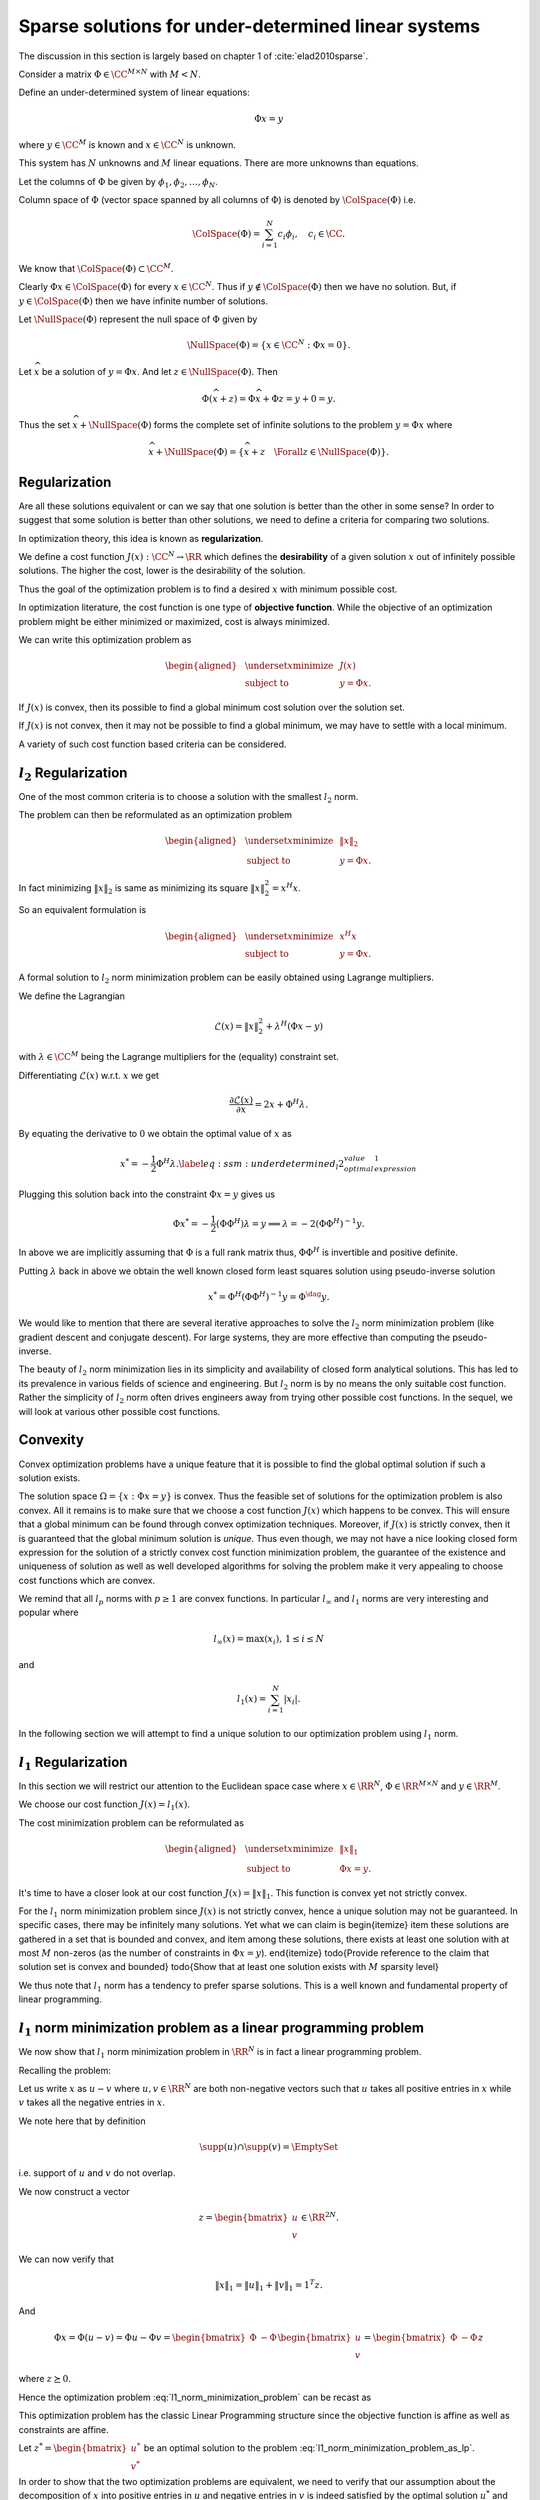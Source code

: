 Sparse solutions for under-determined linear systems
==============================================================


The discussion in this section is largely based on chapter 1 of 
:cite:`elad2010sparse`.

Consider a matrix :math:`\Phi \in \CC^{M \times N}` with :math:`M < N`. 

Define an under-determined system of linear equations:

.. math::

  \Phi x = y

where :math:`y \in \CC^M` is known and :math:`x \in \CC^N` is unknown. 

This system has :math:`N` unknowns and
:math:`M` linear equations. 
There are more unknowns than equations.

Let the columns of :math:`\Phi` be given by :math:`\phi_1, \phi_2, \dots, \phi_N`.

Column space of :math:`\Phi` (vector space spanned by all columns of :math:`\Phi`)  is denoted by :math:`\ColSpace(\Phi)`
i.e.

.. math::

  \ColSpace(\Phi) = \sum_{i=1}^{N} c_i \phi_i, \quad c_i \in \CC.


We know that :math:`\ColSpace(\Phi) \subset \CC^M`. 

Clearly :math:`\Phi x \in \ColSpace(\Phi)` for every :math:`x \in \CC^N`.  Thus if :math:`y \notin \ColSpace(\Phi)` then we have no solution. But, if :math:`y \in \ColSpace(\Phi)` then we have infinite number of solutions.

Let :math:`\NullSpace(\Phi)` represent the null space of :math:`\Phi` given by 

.. math::

  \NullSpace(\Phi) = \{ x \in \CC^N : \Phi x = 0\}.


Let :math:`\widehat{x}` be a solution of :math:`y = \Phi x`. And let :math:`z \in \NullSpace(\Phi)`. Then 

.. math::

  \Phi (\widehat{x} + z) = \Phi \widehat{x} + \Phi z = y + 0  = y.

Thus the set :math:`\widehat{x} + \NullSpace(\Phi)` forms the complete set of infinite solutions to the
problem :math:`y = \Phi x` where

.. math::

  \widehat{x} + \NullSpace(\Phi) = \{\widehat{x} + z \quad \Forall z \in \NullSpace(\Phi)\}.

.. example:: An under-determined system

  As a running example in this section, we will consider a simple under-determined system
  in :math:`\RR^2`. 
  The system is specified by
  
  .. math::

    \Phi  = 
    \begin{bmatrix}
    3 & 4
    \end{bmatrix}

  and
  
  .. math::

    x = \begin{bmatrix}
    x_1 \\
    x_2
    \end{bmatrix}

  with
  
  .. math::

    \Phi x = y = 12.

  where :math:`x` is unknown and :math:`y` is known.
  Alternatively 
  
  .. math::

    \begin{bmatrix}
    3 & 4
    \end{bmatrix}
    \begin{bmatrix}
    x_1 \\
    x_2
    \end{bmatrix}
    = 12

  or more simply
  
  .. math::

    3 x_1 + 4 x_2 = 12.

  The solution space of this system is a line in :math:`\RR^2` which is shown in  the figure below.

  .. image:: images/underdetermined_system.png


  Specification of the under-determined system as above, doesn't give us any reason to prefer one
  particular point on the line as the preferred solution.

  Two specific solutions are of interest:

  * :math:`(x_1, x_2) = (4,0)` lies on the :math:`x_1` axis.
  * :math:`(x_1, x_2) = (0,3)` lies on the :math:`x_2` axis.

  In both of these solutions, one component is 0, thus leading these solutions to be sparse.

  It is easy to visualize sparsity in this simplified 2-dimensional setup but situation becomes
  more difficult when we are looking at high dimensional signal spaces. We need well defined criteria
  to promote sparse solutions.


Regularization
------------------------


Are all these solutions equivalent or can we say  that one solution is better than the other in some sense? 
In order to suggest that some solution is better than other solutions, we need to define a criteria
for comparing two solutions.

In optimization theory, this idea is known as **regularization**. 

.. index:: Regularization

We define a cost function :math:`J(x) : \CC^N \to \RR` which defines the **desirability** of a given solution :math:`x` out
of infinitely possible solutions. The higher the cost, lower is the desirability of
the solution.

.. index:: Desirability

Thus the goal of the optimization problem is to find a desired :math:`x` with minimum possible cost.

In optimization literature, the cost function is one type of **objective function**.
While the objective of an optimization problem might be either minimized or maximized, cost
is always minimized.

We can write this optimization problem as
  
.. math::

  \begin{aligned}
    & \underset{x}{\text{minimize}} 
    & &  J(x) \\
    & \text{subject to}
    & &  y = \Phi x.
  \end{aligned}



If :math:`J(x)` is convex, then its possible to find a global minimum cost solution over the solution set.

If :math:`J(x)` is not convex, then it may not be possible to find a global minimum, we may have to
settle with a local minimum. 

A variety of such cost function based criteria can be considered. 

:math:`l_2` Regularization
--------------------------------

One of the most common criteria is to choose a solution with the smallest :math:`l_2` norm.

The problem can then be reformulated as an optimization problem 
  
.. math::

  \begin{aligned}
    & \underset{x}{\text{minimize}} 
    & &  \| x \|_2 \\
    & \text{subject to}
    & &  y = \Phi x.
  \end{aligned}


In fact minimizing :math:`\| x \|_2` is same as minimizing its square :math:`\| x \|_2^2 = x^H x`.

So an equivalent formulation is 

  
.. math::

  \begin{aligned}
    & \underset{x}{\text{minimize}} 
    & &  x^H x \\
    & \text{subject to}
    & &  y = \Phi x.
  \end{aligned}


.. example:: Minimum :math:`l_2` norm solution for an under-determined system

  We continue with our running example.

  We can write :math:`x_2` as
  
  .. math::

  x_2 = 3 - \frac{3}{4} x_1.


  With this definition the squared :math:`l_2` norm of :math:`x` becomes
  
  .. math::

    \| x \|_2^2 = x_1^2 + x_2^2 &=  x_1^2 + \left ( 
    3 - \frac{3}{4} x_1 \right )^2\\
    & = \frac{25}{16} x_1^2 - \frac{9}{2} x_1 + 9.

  Minimizing  :math:`\| x \|_2^2` over all :math:`x` is same as minimizing over all :math:`x_1`.

  Since :math:`\| x \|_2^2` is a quadratic function of :math:`x_1`, we can simply differentiate
  it and equate to 0 giving us
  
  .. math::

    \frac{25}{8} x_1 -  \frac{9}{2} = 0  \implies x_1  = \frac{36}{25} = 1.44.

  This gives us
  
  .. math::

    x_2 = \frac{48}{25} = 1.92.


  Thus the optimal :math:`l_2` norm solution is obtained at :math:`(x_1, x_2) = (1.44, 1.92)`.

  We note that the minimum :math:`l_2` norm at this solution is
  
  .. math::

    \| x \|_2 = \frac{12}{5} = 2.4.


  It is instructive to note that the :math:`l_2` norm cost function prefers a non-sparse solution to the 
  optimization problem.

  We can view this solution graphically by drawing :math:`l_2` norm balls of different radii 
  in figure below. 
  The ball which just touches the solution space line (i.e. the line is tangent to the ball)
  gives us the optimal solution. 

  .. image:: images/underdetermined_system_l2_balls.png


  All other norm balls either don't touch the solution line at all, or they cross it at
  exactly two points.



A formal solution to :math:`l_2` norm minimization problem can be easily obtained using
Lagrange multipliers.

We define the Lagrangian
  
.. math::

  \mathcal{L}(x) = \|x\|_2^2 + \lambda^H (\Phi x  - y)

with :math:`\lambda \in \CC^M` being the Lagrange multipliers for the (equality) constraint set.

Differentiating :math:`\mathcal{L}(x)` w.r.t. :math:`x` we get
  
.. math::

  \frac{\partial \mathcal{L}(x)} {\partial x} = 2 x + \Phi^H \lambda.


By equating the derivative to :math:`0` we obtain the optimal value of :math:`x` as
  
.. math::

  x^* = - \frac{1}{2} \Phi^H \lambda.
  \label{eq:ssm:underdetermined_l2_optimal_value_expression_1}


Plugging this solution back into the constraint :math:`\Phi x= y` gives us
  
.. math::

  \Phi x^* = - \frac{1}{2} (\Phi \Phi^H) \lambda= y\implies \lambda = -2(\Phi \Phi^H)^{-1} y.


In above we are implicitly assuming that :math:`\Phi` is a full rank matrix thus, :math:`\Phi \Phi^H` is invertible
and positive definite.

Putting :math:`\lambda` back in above we obtain
the well known closed form least squares solution using pseudo-inverse solution
  
.. math::

  x^* = \Phi^H (\Phi \Phi^H)^{-1} y = \Phi^{\dag} y.


We would like to mention that there are several iterative approaches to solve the :math:`l_2` norm minimization
problem (like gradient descent and conjugate descent).  For large systems, they are more effective
than computing the pseudo-inverse. 

The beauty of :math:`l_2` norm minimization lies in its simplicity and availability of closed form
analytical solutions. This has led to its prevalence in various fields of science and engineering.
But :math:`l_2` norm is by no means the only suitable cost function. Rather the simplicity of :math:`l_2` norm
often drives engineers away from trying other possible cost functions. In the sequel, we will
look at various other possible cost functions.

Convexity
------------------
Convex optimization
problems have a unique feature that it is possible to find the global optimal solution if
such a solution exists. 

The solution space  :math:`\Omega = \{x : \Phi x = y\}` is convex.
Thus the feasible set of solutions for the optimization problem
is also convex. All it remains is to make sure that we choose a cost function
:math:`J(x)` which happens to be convex. This will ensure that a global minimum can be found through
convex optimization techniques. Moreover, if :math:`J(x)` is strictly convex, then it is guaranteed
that the global minimum solution is *unique*. Thus even though, we may not have
a nice looking closed form expression for the solution of a strictly convex cost function minimization problem,
the guarantee of the existence and uniqueness of solution as well as well developed algorithms
for solving the problem make it very appealing to choose cost functions which are convex.

We remind that all :math:`l_p` norms with :math:`p \geq 1` are convex functions.
In particular :math:`l_{\infty}` and :math:`l_1` norms are very interesting and popular where
  
.. math::

  l_{\infty}(x) = \max(x_i), \, 1 \leq i \leq N

and
  
.. math::

  l_1(x) = \sum_{i=1}^{N} |x_i|.


In the following section we will attempt to find a unique solution to our 
optimization problem using :math:`l_1` norm.

:math:`l_1` Regularization
-----------------------------------

In this section we will restrict our attention to the
Euclidean space case where :math:`x \in \RR^N`,
:math:`\Phi \in \RR^{M \times N}` and :math:`y \in \RR^M`.

We choose our cost function :math:`J(x) = l_1(x)`.

The cost minimization problem can be reformulated as
  
.. math::

  \begin{aligned}
    & \underset{x}{\text{minimize}} 
    & &  \| x \|_1 \\
    & \text{subject to}
    & &  \Phi x = y.
  \end{aligned}


.. example:: Minimum :math:`l_1` norm solution for an under-determined system

  We continue with our running example.


  Again we can view this solution graphically by drawing :math:`l_1` norm balls of different radii 
  in  the figure below. 
  The ball which just touches the solution space line
  gives us the optimal solution. 

  .. image:: images/underdetermined_system_l1_balls.png

  As we can see from the figure the minimum :math:`l_1` norm solution is given by :math:`(x_1,x_2)  = (0,3)`.

  It is interesting to note that :math:`l_1` norm solution promotes sparser solutions while
  :math:`l_2` norm solution promotes solutions in which signal energy is distributed amongst
  all of its components.



It's time to have a closer look at our cost function :math:`J(x) = \|x \|_1`. This function
is convex yet not strictly convex. 

.. example:: :math:`\| x\|_1` is not strictly convex

  Consider again :math:`x \in \RR^2`. For :math:`x \in \RR_+^2` (the first quadrant), 
  
  .. math::

    \|x \|_1 = x_1 + x_2.

  Hence for any :math:`c_1, c_2 \geq 0` and :math:`x, y \in \RR_+^2`:
  
  .. math::

    \|(c_1 x + c_2 y)\|_1 =  (c_1 x + c_2 y)_1 + (c_1 x + c_2 y)_2 = c_1 \| x\|_1 + c_2 \| y \|_1.

  Thus, :math:`l_1`-norm is not strictly convex.
  Consequently, a unique solution may not exist for :math:`l_1` norm minimization problem.

  As an example consider the under-determined system
  
  .. math::

    3 x_1 + 3 x_2 = 12.

  We can easily visualize that the solution line will pass through points :math:`(0,4)` and
  :math:`(4,0)`. Moreover, it will be clearly parallel with :math:`l_1`-norm ball of radius :math:`4` in
  the first quadrant. See again the figure above.
  This gives us infinitely possible solutions to the minimization problem.

  We can still observe that 

  * These solutions are gathered in a small line segment that
    is bounded (a bounded convex set) and
  * There exist two solutions :math:`(4,0)` and :math:`(0,4)` amongst these
    solutions which have only 1 non-zero component.

For the :math:`l_1` norm minimization problem since :math:`J(x)` is not strictly convex,
hence a unique solution may not be guaranteed. In specific cases, there may be
infinitely many solutions. Yet what we can claim is
\begin{itemize}
\item these solutions are gathered in a set that is bounded and convex, and
\item among these solutions, there exists at least one solution with at most
:math:`M` non-zeros (as the number of constraints in :math:`\Phi x = y`).
\end{itemize}
\todo{Provide reference to the claim that solution set is convex and bounded}
\todo{Show that at least one solution exists with :math:`M` sparsity level}

.. theorem::

  Let :math:`S` denote the solution set of :math:`l_1` norm minimization problem.
  :math:`S`
  contains at least one solution :math:`\widehat{x}` with
  :math:`\| \widehat{x} \|_0 = M`.


.. proof::

  We have

  * :math:`S` is  convex and bounded.
  * :math:`\Phi x^* = y \, \Forall x^* \in S`.
  * Since :math:`\Phi \in \RR^{M \times N}` is full rank and :math:`M < N`, hence :math:`\text{rank}(\Phi) = M`.


  Let :math:`x^* \in S` be an optimal solution with :math:`\| x^* \|_0 = L > M`.

  Consider the :math:`L` columns of :math:`\Phi` which correspond to :math:`\supp(x^*)`. 

  Since :math:`L > M` and :math:`\text{rank}(\Phi) = M` hence these columns linearly dependent.

  Thus there exists a vector :math:`h \in \RR^N` with :math:`\supp(h) \subseteq \supp(x^*)` such that 
    
  .. math::

    \Phi h = 0.


  Note that since we are only considering those columns of :math:`\Phi` which correspond to
  :math:`\supp(x)`, hence we require :math:`h_i = 0` whenever :math:`x^*_i = 0`.

  Consider a new vector 
    
  .. math::

    x = x^* + \epsilon h

  where :math:`\epsilon` is small enough such that every element in :math:`x` has the same sign as :math:`x^*`.

  As long as
    
  .. math::

    |\epsilon| \leq \underset{i \in \supp(x^*)}{\min} \frac{|x^*_i|}{|h_i|} = \epsilon_0

  such an :math:`x` can be constructed.

  Note that :math:`x_i = 0` whenever :math:`x^*_i = 0`.

  Clearly
    
  .. math::

    \Phi x = \Phi (x^* + \epsilon h) = y + \epsilon 0 = y.


  Thus :math:`x` is a feasible solution to the problem 
  :eq:`l1_norm_minimization_problem` though
  it need not be an optimal solution.

  But since :math:`x^*` is optimal hence, we must assume that :math:`l_1` norm of :math:`x` is
  greater than or equal to the :math:`l_1` norm of :math:`x^*`
    
  .. math::

    \|x \|_1 = \|x^* + \epsilon h \|_1  \geq \| x^* \|_1 \Forall |\epsilon| \leq \epsilon_0.


  Now look at :math:`\|x \|_1` as a function of :math:`\epsilon` in the region :math:`|\epsilon| \leq \epsilon_0`.

  In this region, :math:`l_1` function is continuous and differentiable since
  all vectors :math:`x^* + \epsilon h` have the same sign pattern. 
  If we define :math:`y^* = | x^* |` (the vector of absolute values), then
    
  .. math::

    \| x^* \|_1 = \| y^* \|_1 = \sum_{i=1}^N y^*_i.

  Since the sign patterns don't change, hence
    
  .. math::

    |x_i| = |x^*_i   + \epsilon h_i | = y^*_i + \epsilon h_i \sgn(x^*_i).

  Thus
    
  .. math::

    \begin{aligned}
    \|x \|_1 &= \sum_{i=1}^N |x_i| \\
    &= \sum_{i=1}^N \left (y^*_i + \epsilon h_i \sgn(x^*_i) \right) \\
    &= \| x^* \|_1 + \epsilon \sum_{i=1}^N h_i \sgn(x^*_i)\\
    &= \| x^* \|_1 + \epsilon h^T \sgn(x^*).
    \end{aligned}

  The quantity :math:`h^T \sgn(x^*)` is a constant.
  The inequality :math:`\|x \|_1 \geq \| x^* \|_1` 
  applies to both positive and negative values of :math:`\epsilon` in the region :math:`|\epsilon | \leq \epsilon_0`.
  This is possible only when inequality is in fact an equality. 

  This implies that the addition / subtraction of :math:`\epsilon h` under these conditions does not change
  the :math:`l_1` length of the solution. Thus, :math:`x \in S` is also an optimal solution.

  This can happen only if
    
  .. math::

    h^T \sgn(x^*) = 0.


  We now wish to tune :math:`\epsilon` such that one entry in :math:`x^*` gets nulled while keeping
  the solutions :math:`l_1` length.

  We choose :math:`i` corresponding to :math:`\epsilon_0` (defined above) and pick
    
  .. math::

    \epsilon = \frac{-x^*_i}{h_i}.

  Clearly for the corresponding
    
  .. math::

    x  = x^* + \epsilon h

  the :math:`i`-th entry is nulled while others keep their sign and the :math:`l_1` norm is also preserved.
  Thus, we have got a new optimal solution with :math:`L-1` non-zeros at the most. It is possible
  that more than 1 entries get nulled this operation.

  We can repeat this procedure till we are left with :math:`M` non-zero elements. 

  Beyond this
  we may not proceed since :math:`\text{rank}(\Phi) = M` hence we cannot say that corresponding columns
  of :math:`\Phi` are linearly dependent.


We thus note that :math:`l_1` norm has a tendency to prefer sparse solutions. This is a
well known and fundamental property of linear programming.

:math:`l_1` norm minimization problem as a linear programming problem
------------------------------------------------------------------------

We now show that :math:`l_1` norm minimization problem in :math:`\RR^N` 
is in fact a linear programming problem.

Recalling the problem:
    
.. math::
  :label: l1_norm_minimization_problem

  \begin{aligned}
    & \underset{x \in \RR^N}{\text{minimize}} 
    & &  \| x \|_1 \\
    & \text{subject to}
    & &  y = \Phi x.
  \end{aligned}


Let us write :math:`x` as :math:`u  - v`  where :math:`u, v \in \RR^N` are both non-negative vectors such that
:math:`u` takes all positive entries in :math:`x` while :math:`v` takes all the negative entries in :math:`x`.

.. example:: :math:`x = u - v`

  Let 
    
  .. math::

  x = (-1, 0 , 0 , 2, 0 , 0, 0, 4, 0, 0, -3, 0 , 0 , 0 , 0, 2 , 10).

  Then
    
  .. math::

  u = (0, 0 , 0 , 2, 0 , 0, 0, 4, 0, 0, 0, 0 , 0 , 0 , 0, 2 , 10).

  And
    
  .. math::

  v = (1, 0 , 0 , 0, 0 , 0, 0, 0, 0, 0, 3, 0 , 0 , 0 , 0, 0 , 0).


  Clearly :math:`x  = u - v`.


We note here that by definition
    
.. math::

  \supp(u) \cap \supp(v) = \EmptySet

i.e. support of :math:`u` and :math:`v` do not overlap.

We now construct a vector
    
.. math::

  z = \begin{bmatrix}
  u \\ v
  \end{bmatrix} \in \RR^{2N}.


We can now verify that
    
.. math::

  \| x \|_1 = \|u\|_1 + \| v \|_1 = 1^T z.


And 
    
.. math::

  \Phi x = \Phi (u - v) = \Phi u - \Phi v = 
  \begin{bmatrix}
  \Phi & -\Phi
  \end{bmatrix}
  \begin{bmatrix}
  u \\ v
  \end{bmatrix}
  = \begin{bmatrix}
  \Phi & -\Phi
  \end{bmatrix} z 

where  :math:`z \succeq 0`.

Hence the optimization problem :eq:`l1_norm_minimization_problem` can be recast as
    
.. math::
  :label: l1_norm_minimization_problem_as_lp

  \begin{aligned}
    & \underset{z \in \RR^{2N}}{\text{minimize}} 
    & &  1^T z \\
    & \text{subject to}
    & &  \begin{bmatrix} \Phi & -\Phi \end{bmatrix} z = y\\
    & \text{and}
    & & z \succeq 0.
  \end{aligned}


This optimization problem has the classic Linear Programming structure since the
objective function is affine as well as constraints are affine.

Let :math:`z^* =\begin{bmatrix} u^* \\ v^* \end{bmatrix}` be an optimal solution to the
problem :eq:`l1_norm_minimization_problem_as_lp`.  

In order to show that the two optimization problems are equivalent, we need
to verify that our assumption about the decomposition of :math:`x` into positive entries in :math:`u` 
and negative entries in :math:`v` is indeed satisfied by the optimal solution :math:`u^*` and :math:`v^*`.
i.e. support of :math:`u^*` and :math:`v^*` do not overlap.

Since :math:`z \succeq 0` hence :math:`\langle u^* , v^* \rangle  \geq 0`. If support of :math:`u^*` and :math:`v^*` 
don't overlap, then we  have :math:`\langle u^* , v^* \rangle = 0`. And if they overlap then
:math:`\langle u^* , v^* \rangle > 0`.

Now for the sake of contradiction, let us assume that support of :math:`u^*` and :math:`v^*` do overlap for 
the optimal solution :math:`z^*`.

Let :math:`k` be one of the indices at which both :math:`u_k \neq 0` and :math:`v_k \neq 0`. Since :math:`z \succeq 0`, 
hence :math:`u_k > 0` and :math:`v_k > 0`.

Without loss of generality let us assume that :math:`u_k > v_k > 0`.

In the equality constraint
    
.. math::

  \begin{bmatrix} \Phi & -\Phi \end{bmatrix} \begin{bmatrix} u \\ v \end{bmatrix} = y


Both of these coefficients multiply the same column of :math:`\Phi` with opposite signs giving us a term
    
.. math::

  \phi_k (u_k - v_k). 


Now if we replace the two entries in :math:`z^*` by
    
.. math::

  u_k'  = u_k - v_k

and
    
.. math::

  v_k' = 0

to obtain an new vector :math:`z'`, 
we see that there is no impact in the equality constraint 
    
.. math::

  \begin{bmatrix} \Phi & -\Phi \end{bmatrix} z = y.

Also the positivity constraint
    
.. math::

  z \succeq 0

is satisfied. This means that :math:`z'` is a feasible solution.

On the other hand the objective function :math:`1^T z` value reduces by :math:`2 v_k` for :math:`z'`. 
This contradicts our assumption that :math:`z^*` is the optimal solution.

Hence for the optimal solution of :eq:`l1_norm_minimization_problem_as_lp`
we have
    
.. math::

  \supp(u^*) \cap \supp(v^*) = \EmptySet

thus 
    
.. math::

  x^* = u^* - v^*

is indeed the desired solution for the optimization problem :eq:`l1_norm_minimization_problem`.


Bibliography
-------------------


.. bibliography:: ../../sksrrcs.bib


